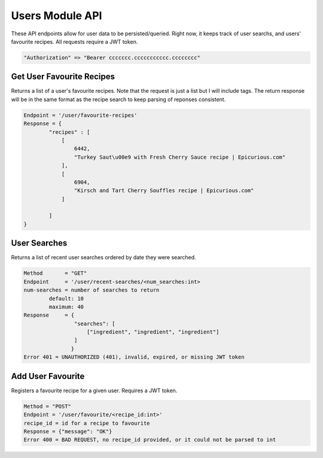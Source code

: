 ################
Users Module API
################
These API endpoints allow for user data to be persisted/queried. Right now, it keeps track of user searchs, and users' favourite recipes. All requests require a JWT token.

.. code-block:: none

	"Authorization" => "Bearer ccccccc.ccccccccccc.cccccccc"

Get User Favourite Recipes
--------------------------
Returns a list of a user's favourite recipes. Note that the request is just a list but I will include tags. The return response will be in the same format as the recipe search to keep parsing of reponses consistent. 

.. code-block:: none

	Endpoint = '/user/favourite-recipes'
	Response = {
		"recipes" : [
		    [
                        6442, 
                        "Turkey Saut\u00e9 with Fresh Cherry Sauce recipe | Epicurious.com"
                    ], 
                    [
                        6904, 
                        "Kirsch and Tart Cherry Souffles recipe | Epicurious.com"
                    ]

		]
	}

User Searches
-------------
Returns a list of recent user searches ordered by date they were searched.

.. code-block:: none

	Method       = "GET"
	Endpoint     = '/user/recent-searches/<num_searches:int>
	num-searches = number of searches to return
		default: 10
		maximum: 40
	Response     = {
		        "searches": [
		            ["ingredient", "ingredient", "ingredient"]
		        ]
	               }
	Error 401 = UNAUTHORIZED (401), invalid, expired, or missing JWT token

Add User Favourite
------------------
Registers a favourite recipe for a given user. Requires a JWT token.

.. code-block:: none

	Method = "POST"
	Endpoint = '/user/favourite/<recipe_id:int>'
	recipe_id = id for a recipe to favourite
	Response = {"message": "OK"}
	Error 400 = BAD REQUEST, no recipe_id provided, or it could not be parsed to int
